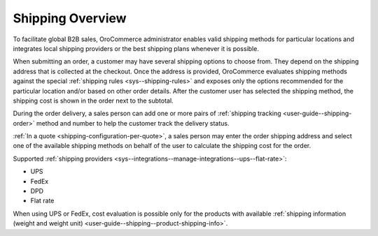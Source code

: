 Shipping Overview
-----------------

.. begin

To facilitate global B2B sales, OroCommerce administrator enables valid shipping methods for particular locations and integrates local shipping providers or the best shipping plans whenever it is possible.

When submitting an order, a customer may have several shipping options to choose from. They depend on the shipping address that is collected at the checkout. Once the address is provided, OroCommerce evaluates shipping methods against the special :ref:`shipping rules <sys--shipping-rules>` and exposes only the options recommended for the particular location and/or based on other order details. After the customer user has selected the shipping method, the shipping cost is shown in the order next to the subtotal.

During the order delivery, a sales person can add one or more pairs of :ref:`shipping tracking <user-guide--shipping-order>` method and number to help the customer track the delivery status.

:ref:`In a quote <shipping-configuration-per-quote>`, a sales person may enter the order shipping address and select one of the available shipping methods on behalf of the user to calculate the shipping cost for the order.

Supported :ref:`shipping providers <sys--integrations--manage-integrations--ups--flat-rate>`:

* UPS

* FedEx

* DPD

* Flat rate

When using UPS or FedEx, cost evaluation is possible only for the products with available :ref:`shipping information (weight and weight unit) <user-guide--shipping--product-shipping-info>`.

